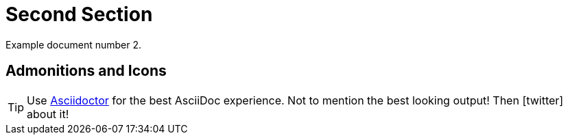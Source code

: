 [#second]
= Second Section

Example document number 2.

[#admonitions_and_icons]
== Admonitions and Icons

[TIP]
Use http://asciidoctor.org[Asciidoctor] for the best AsciiDoc experience. Not to mention the best looking output!
Then icon:twitter[role=aqua] about it!
